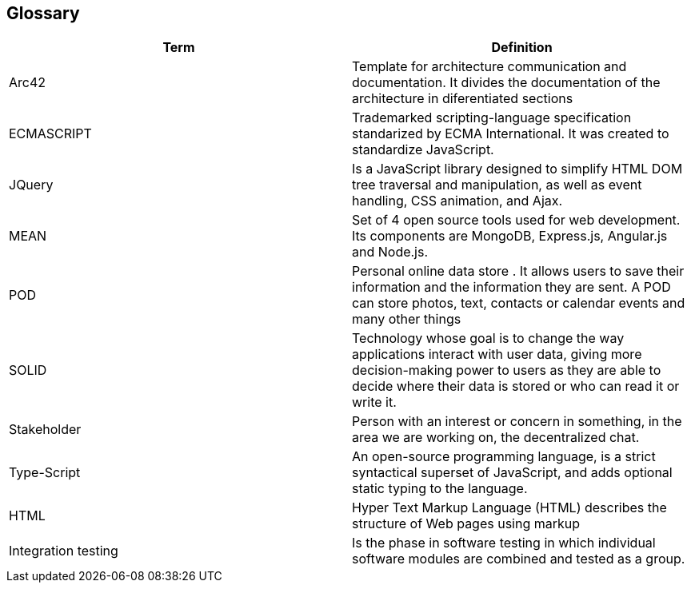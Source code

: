[[section-glossary]]
== Glossary

[options="header"]
|===
| Term         | Definition
| Arc42    |  Template for architecture communication and documentation. It divides the documentation of the architecture in diferentiated sections
| ECMASCRIPT | Trademarked scripting-language specification standarized by ECMA International. It was created to standardize JavaScript.
| JQuery | Is a JavaScript library designed to simplify HTML DOM tree traversal and manipulation, as well as event handling, CSS animation, and Ajax.
| MEAN | Set of 4 open source tools used for web development. Its components are MongoDB, Express.js, Angular.js and Node.js.
| POD    | Personal online data store . It allows users to save their information and the information they are
sent. A POD can store photos, text, contacts or calendar events and many other things
|SOLID |  Technology whose goal is to change the way applications interact with user data, giving more decision-making
 power to users as they are able to decide where their data is stored or who can read it or write it.
 | Stakeholder |Person with an interest or concern in something, in the area we are working on, the decentralized chat. 
| Type-Script | An open-source programming language, is a strict 
syntactical superset of JavaScript, and adds optional static typing to the language.
| HTML | Hyper Text Markup Language (HTML) describes the structure of Web pages using markup
| Integration testing | Is the phase in software testing in which individual software modules are combined and tested as a group.

|===

